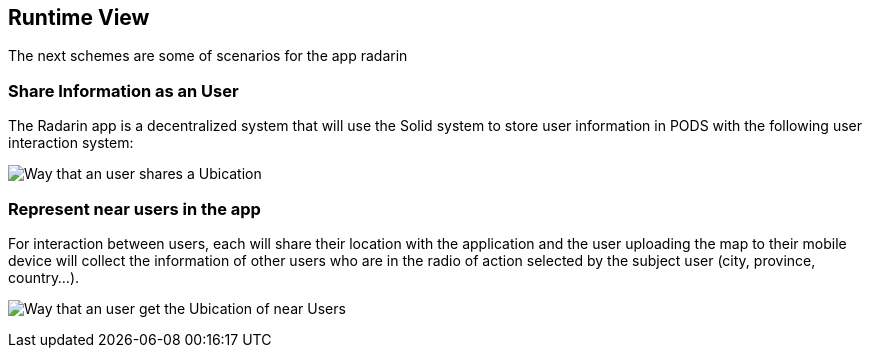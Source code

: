 [[section-runtime-view]]
== Runtime View
The next schemes are some of scenarios for the app radarin 

=== Share Information as an User

The Radarin app is a decentralized system that will use the Solid system to store user information in PODS with the following user interaction system:

image:images/06_Share_User_Ubication.png["Way that an user  shares a Ubication"]

=== Represent near users in the app

For interaction between users, each will share their location with the application and the user uploading the map to their mobile device will collect the information of other users who are in the radio of action selected by the subject user (city, province, country...).

image:images/06_Represent_Map.png["Way that an user get the Ubication of near Users"]

